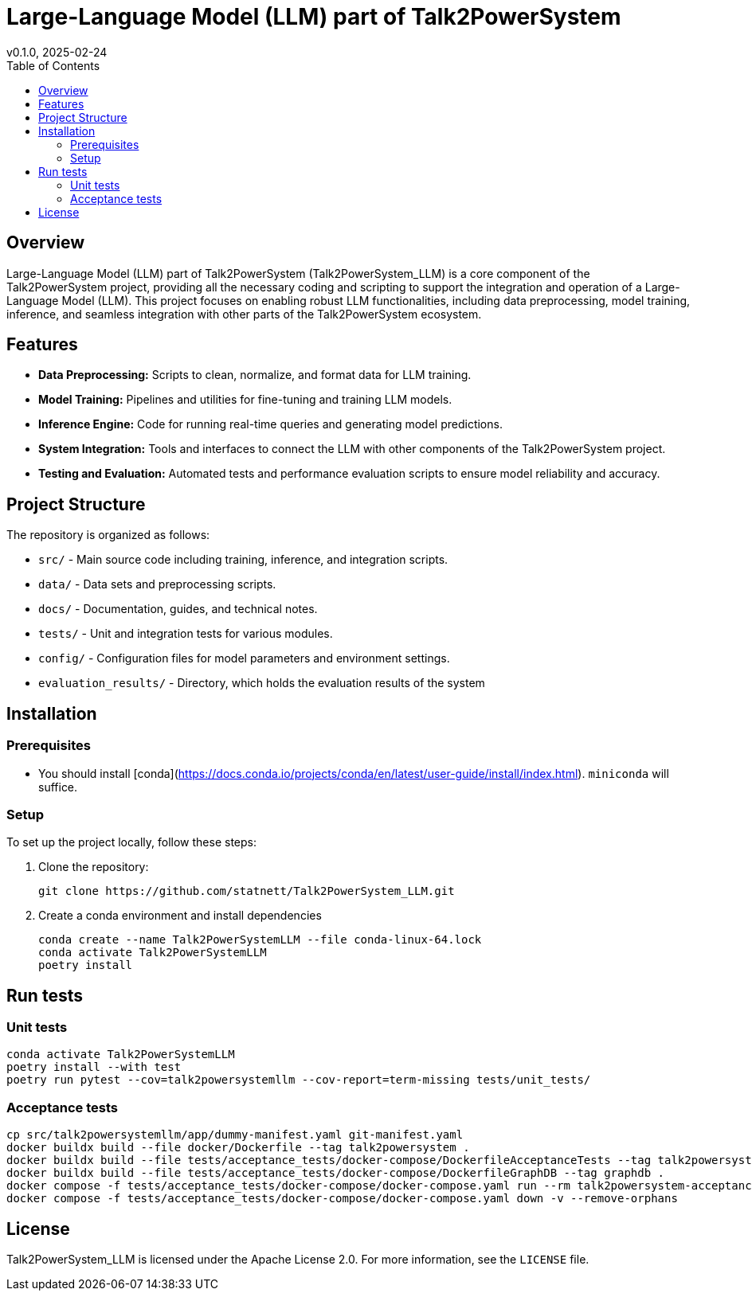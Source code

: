= Large-Language Model (LLM) part of Talk2PowerSystem
v0.1.0, 2025-02-24
:toc:
:toclevels: 2

== Overview

Large-Language Model (LLM) part of Talk2PowerSystem (Talk2PowerSystem_LLM) is a core component of the Talk2PowerSystem project, providing all the necessary coding and scripting to support the integration and operation of a Large-Language Model (LLM). This project focuses on enabling robust LLM functionalities, including data preprocessing, model training, inference, and seamless integration with other parts of the Talk2PowerSystem ecosystem.

== Features

* **Data Preprocessing:**  
  Scripts to clean, normalize, and format data for LLM training.

* **Model Training:**  
  Pipelines and utilities for fine-tuning and training LLM models.

* **Inference Engine:**  
  Code for running real-time queries and generating model predictions.

* **System Integration:**  
  Tools and interfaces to connect the LLM with other components of the Talk2PowerSystem project.

* **Testing and Evaluation:**  
  Automated tests and performance evaluation scripts to ensure model reliability and accuracy.

== Project Structure

The repository is organized as follows:

* `src/` - Main source code including training, inference, and integration scripts.
* `data/` - Data sets and preprocessing scripts.
* `docs/` - Documentation, guides, and technical notes.
* `tests/` - Unit and integration tests for various modules.
* `config/` - Configuration files for model parameters and environment settings.
* `evaluation_results/` - Directory, which holds the evaluation results of the system

== Installation

=== Prerequisites

* You should install [conda](https://docs.conda.io/projects/conda/en/latest/user-guide/install/index.html). `miniconda` will suffice.

=== Setup

To set up the project locally, follow these steps:

1. Clone the repository:
+
[,bash]
----
git clone https://github.com/statnett/Talk2PowerSystem_LLM.git
----

2. Create a conda environment and install dependencies
+
[,bash]
----
conda create --name Talk2PowerSystemLLM --file conda-linux-64.lock
conda activate Talk2PowerSystemLLM
poetry install
----

== Run tests

=== Unit tests
[,bash]
----
conda activate Talk2PowerSystemLLM
poetry install --with test
poetry run pytest --cov=talk2powersystemllm --cov-report=term-missing tests/unit_tests/
----

=== Acceptance tests
[,bash]
----
cp src/talk2powersystemllm/app/dummy-manifest.yaml git-manifest.yaml
docker buildx build --file docker/Dockerfile --tag talk2powersystem .
docker buildx build --file tests/acceptance_tests/docker-compose/DockerfileAcceptanceTests --tag talk2powersystem-acceptance-tests .
docker buildx build --file tests/acceptance_tests/docker-compose/DockerfileGraphDB --tag graphdb .
docker compose -f tests/acceptance_tests/docker-compose/docker-compose.yaml run --rm talk2powersystem-acceptance-tests poetry run pytest tests/acceptance_tests/
docker compose -f tests/acceptance_tests/docker-compose/docker-compose.yaml down -v --remove-orphans
----

== License

Talk2PowerSystem_LLM is licensed under the Apache License 2.0. For more information, see the `LICENSE` file.

